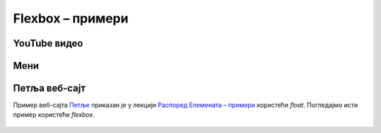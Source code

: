 Flexbox – примери
=================

YouTube видео
-------------

.. figure:: ../../_images/css/primer_youtube.jpg
    :width: 780
    :align: center
    :class: screenshot-shadow
    
.. petlja-editor:: css_flexbox_youtube

    style.css
    * {
        box-sizing: border-box;
    }

    body {
        font-family: Arial, sans-serif;
    }

    .okvir {
        width: 700px;
    }

    .traka {
        display: flex;
        /* леви део (прегледи) и десни (акције) вертикално центрирани */
        align-items: center;
        justify-content: space-between;
    }

    .pregledi {
        font-size: 14px;
        color: rgb(96, 96, 96);
    }

    .akcije {
        display: flex;
        /* дугмад вертикално центрирана
           са размаком од 8 пиксела*/
        align-items: center;
        gap: 8px;
    }

    .akcije button {
        display: flex;
        /* текст и икона дугмета вертикално центрирани
           са размаком од 8 пиксела */
        align-items: center;
        gap: 8px;

        background: transparent;
        border: 0;
        padding: 5px;
        color: rgb(3, 3, 3);
    }

    .akcije .material-icons, .akcije .material-icons-outlined {
        color: #555;
    }
    ~~~
    index.html
    <!doctype html>
    <html>
    <head>
        <meta charset="utf-8"/>
        <link rel="stylesheet" href="style.css">
        <link href="https://fonts.googleapis.com/icon?family=Material+Icons|Material+Icons+Outlined"
              rel="stylesheet">
    </head>
    <body>
        <div class="okvir">
            <iframe width="700" height="393" src="https://www.youtube.com/embed/s9KCMku_StY" title="YouTube video player" frameborder="0" allow="accelerometer; autoplay; clipboard-write; encrypted-media; gyroscope; picture-in-picture" allowfullscreen></iframe>

            <h3>1. Robot Karel - Uvodna lekcija</h1>

            <div class="traka">
                <div class="pregledi">
                    16.854 прегледа • 18. 1. 2019.
                </div>
                <div class="akcije">
                    <button>
                        <span class="material-icons-outlined">
                        thumb_up
                        </span>
                        1
                    </button>
                    <button>
                        <span class="material-icons-outlined">
                        thumb_down
                        </span>
                        Несвиђање
                    </button>
                    <button>
                        <span class="material-icons-outlined">
                        share
                        </span>
                        Дели
                    </button>
                    <button>
                        <span class="material-icons-outlined">
                        playlist_add
                        </span>
                        Сачувај
                    </button>
                    <button>
                        <span class="material-icons">
                        more_horiz
                        </span>
                    </button>
                </div>
            </div>
        </div>
    </body>
    </html>


Мени
----

.. petlja-editor:: css_flexbox_meni

    style.css
    * {
        box-sizing: border-box;
    }

    body {
        font-family: 'Arial', sans-serif;
    }

    .meni {
        margin: 0;
        padding: 8px 0px;
        width: 250px;
        border: 1px solid rgba(0, 0, 0, 0.12);
        list-style: none;
        background-color: white;
        color: rgba(0, 0, 0, 0.87);
        border-radius: 4px;
    }

    .meni hr {
        border-color: rgba(0, 0, 0, 0.12);
    }

    .meni li {
        display: flex;
        align-items: center;
        padding: 6px 16px;
    }

    .meni li:hover {
        cursor: pointer;
        background-color: rgba(0, 0, 0, 0.12);
    }

    .meni .ikona {
        width: 32px;
    }

    .meni .tekst {
        flex: 1 1 auto;
    }

    .meni .precica {
        width: 50px;
        text-align: right;
    }

    .meni span {
        font-size: 16px;
    }

    .meni .ikona, .meni .precica {
        color: rgba(0, 0, 0, 0.54);
    }
    ~~~
    index.html
    <!doctype html>
    <html>
    <head>
        <meta charset="utf-8"/>
        <link rel="stylesheet" href="style.css">
        <link href="https://fonts.googleapis.com/icon?family=Material+Icons"
              rel="stylesheet">
    </head>
    <body>
        <ul class="meni">
            <li>
                <span class="ikona material-icons">
                edit
                </span>
                <span class="tekst">Измени</span>
                <span class="precica">Ctrl+I</span>
            </li>
            <li>
                <span class="ikona material-icons">
                remove_circle
                </span>
                <span class="tekst">Обриши</span>
                <span class="precica">Ctrl+O</span>
            </li>
            <hr/>
            <li>
                <span class="ikona material-icons">
                settings
                </span>
                <span class="tekst">Подешавања</span>
            </li>
        </ul>
    </body>
    </html>



Петља веб-сајт
--------------

Пример веб-сајта `Петље <https://petlja.org>`_ приказан је у лекцији `Распоред Елемената – примери <./04b_raspored_elemenata_primeri.html>`_ користећи *float*. Погледајмо исти пример користећи *flexbox*.

.. figure:: ../../_images/css/primer_petlja_org.jpg
    :width: 780px
    :align: center
    :class: screenshot-shadow

.. petlja-editor:: css_flexbox_petlja_org

    style.css
    * {
        box-sizing: border-box;
    }

    body {
        font-family: Arial, sans-serif;
    }

    /* Главни садржај стране је центриран са максималном ширином */
    .strana {
        margin: 0 auto;
        max-width: 960px;
    }

    /* Навигација */
    nav {
        display: flex;
        justify-content: space-between;

        overflow: hidden;
        padding: 8px;
        border-bottom: 1px solid grey;
        margin-bottom: 10px;
    }
    .navigacija-levo {
        padding: 0;
        margin: 0;
        list-style: none;
    }
    .navigacija-levo li {
        display: inline-block;
        margin-right: 8px;
    }
    .navigacija-desno {

    }

    /* Садржај стране */
    .sadrzaj {
        display: flex;
        gap: 20px;
    }

    /* Леви део садржаја */
    .levi-sadrzaj {
        flex: 1 1 auto;
    }

    /* Банер */
    .baner {
        background-image: url(https://petljamediastorage.blob.core.windows.net/root/Media/Default/images/slider/CppCS_osnovni_du%C5%BEe.jpg);
        height: 350px;
        padding: 30px 20px;
    }

    .kursevi {
        display: flex;
        gap: 10px;
    }

    .kurs {
        flex: 1 1 auto;
        border-radius: 4px;
        background-color: #f2f2f2;
        padding: 0px 10px;
    }

    /* Десни садржај - вести */
    .desni-sadrzaj {
        /*
            Фиксирамо вести на четвртину.
            Еквивалентно:
            flex-grow: 0;
            flex-shrink: 0;
            flex-basis: 25%;
        */
        flex: 0 0 25%;
    }
    ~~~
    index.html
    <!doctype html>
    <html>
    <head>
        <meta charset="utf-8"/>
        <link rel="stylesheet" href="style.css"/>
    </head>
    <body>
        <div class="strana">
            <nav>
                <ul class="navigacija-levo">
                    <li>
                        <a href="#">NET.KABINET</a>
                    </li>
                    <li>
                        <a href="#">ZBIRKE</a>
                    </li>
                    <li>
                        <a href="#">ZBORNICA</a>
                    </li>
                </ul>
                <div class="navigacija-desno">
                    <a href="#">Uloguj se</a>
                </div>
            </nav>

            <div class="sadrzaj">
                <main class="levi-sadrzaj">
                    <div class="baner">
                        <p>Uči programiranje - rešavaj algoritamske zadatke</p>
                        <a href="#">Pogledaj zbirke</a>
                    </div>

                    <h2>Novo na Petlji</h2>

                    <div class="kursevi">
                        <div class="kurs">
                            <h3 class="naziv">
                                Примене савременог рачунарства за 4. разред гимназије
                            </h3>
                            <p>
                                Овај курс је намењен ученицима четвртог разреда гимназија свих смерова за предмет Рачунарство и информатика.
                            </p>
                        </div>
                        <div class="kurs">
                            <h3 class="naziv">
                                Budi data driven
                            </h3>
                            <p>
                                Овај курс намењен је средњошколцима, студентима и свима који су заинтересовани да уче анализу, обраду и визуелизацију података.
                            </p>
                        </div>
                        <div class="kurs">
                            <h3 class="naziv">
                                Базе података, рачунарске мреже и серверско веб програмирање за четврти разред гимназије природни смер
                            </h3>
                            <p>
                                Овај курс је намењен ученицима четвртог разреда гимназија природно-математичког смера за предмет Рачунарство и информатика.
                            </p>
                        </div>
                    </div>
                </main>
                <div class="desni-sadrzaj">
                    <h2>Petljine vesti</h2>

                    <div class="vest">
                        <h5>Letnja škola programiranja</h5>
                        <p>
                            Posle dugo vremena imamo priliku da se vidimo uživo i to na Letnjoj školi programiranja.
                            Poziv za prijavu je otvoren za sve učenike starijih razreda osnovnih škola.
                        </p>
                    </div>
                    <div class="vest">
                        <h5>Savremeno računarstvo – osnovni koncepti i primena</h5>
                        <p>
                            Novi kurs na net.kabinetu namenjen učenicima četvrtog razreda gimnazije se bavi temom savremene primene računarstva od IoT-a do mašinskog učenja, veštačke inteligencije i robotike
                        </p>
                    </div>
                </div>
            </div>
        </div>
    </body>
    </html>
